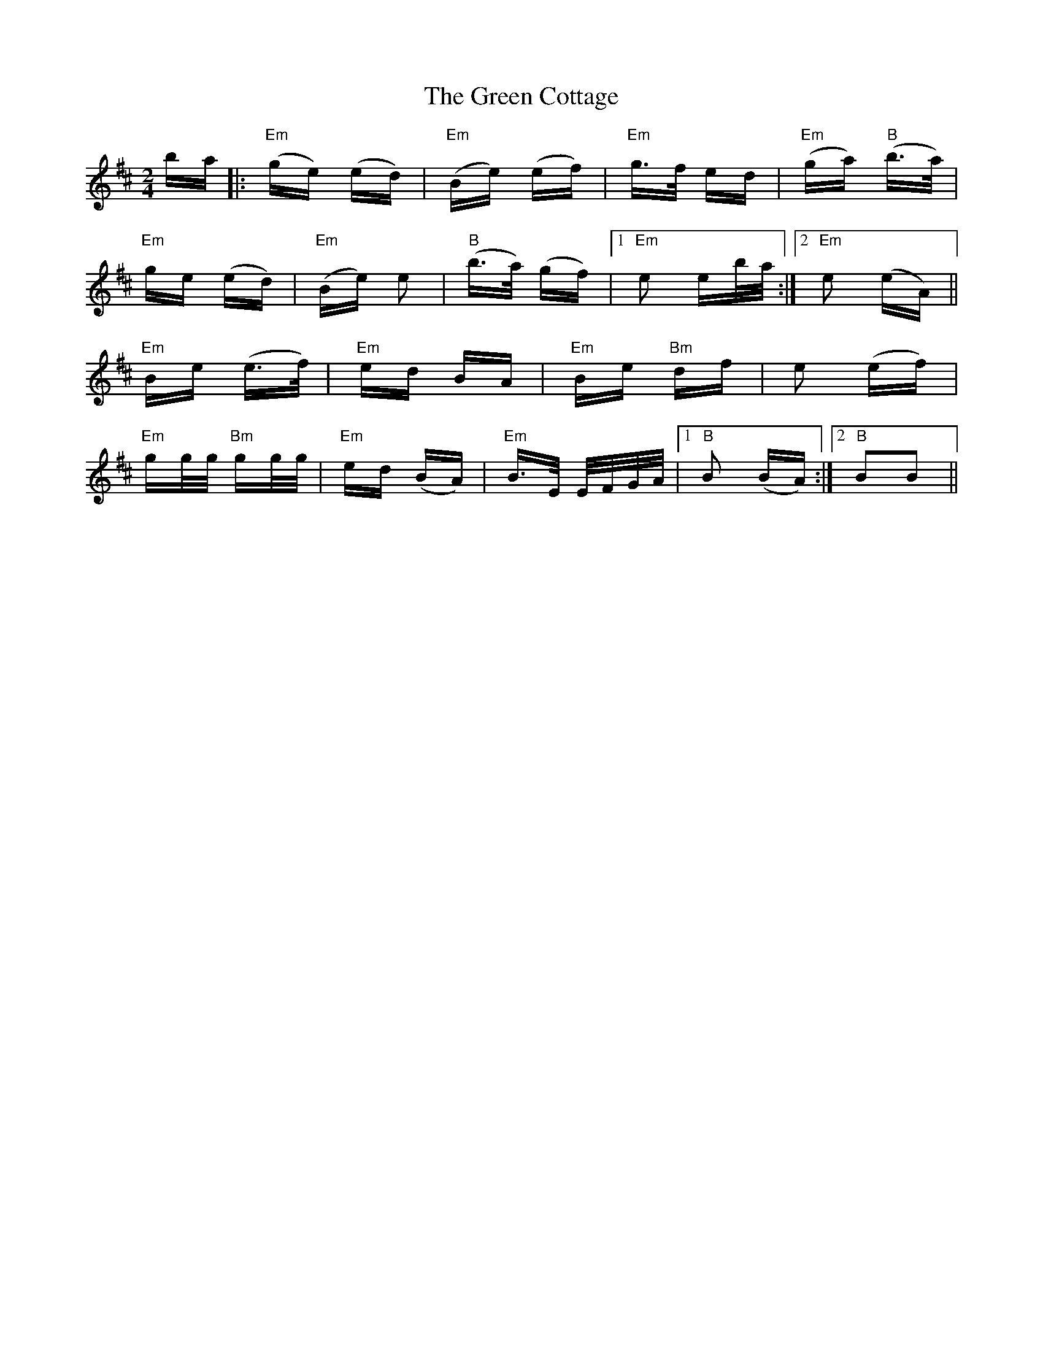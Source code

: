 X: 16033
T: Green Cottage, The
R: polka
M: 2/4
K: Edorian
ba|:"Em"(ge) (ed)|"Em"(Be) (ef)|"Em"g>f ed|"Em"(ga) "B"(b>a)|
"Em"ge (ed)|"Em"(Be) e2|"B"(b>a) (gf)|1 "Em"e2 eb/a/:|2 "Em"e2 (eA)||
"Em" Be (e>f)|"Em" ed BA|"Em" Be "Bm"df|e2 (ef)|
"Em"gg/g/ "Bm"gg/g/|"Em"ed (BA)|"Em" B>E E/F/G/A/|1 "B" B2 (BA):|2 "B" B2B2||

